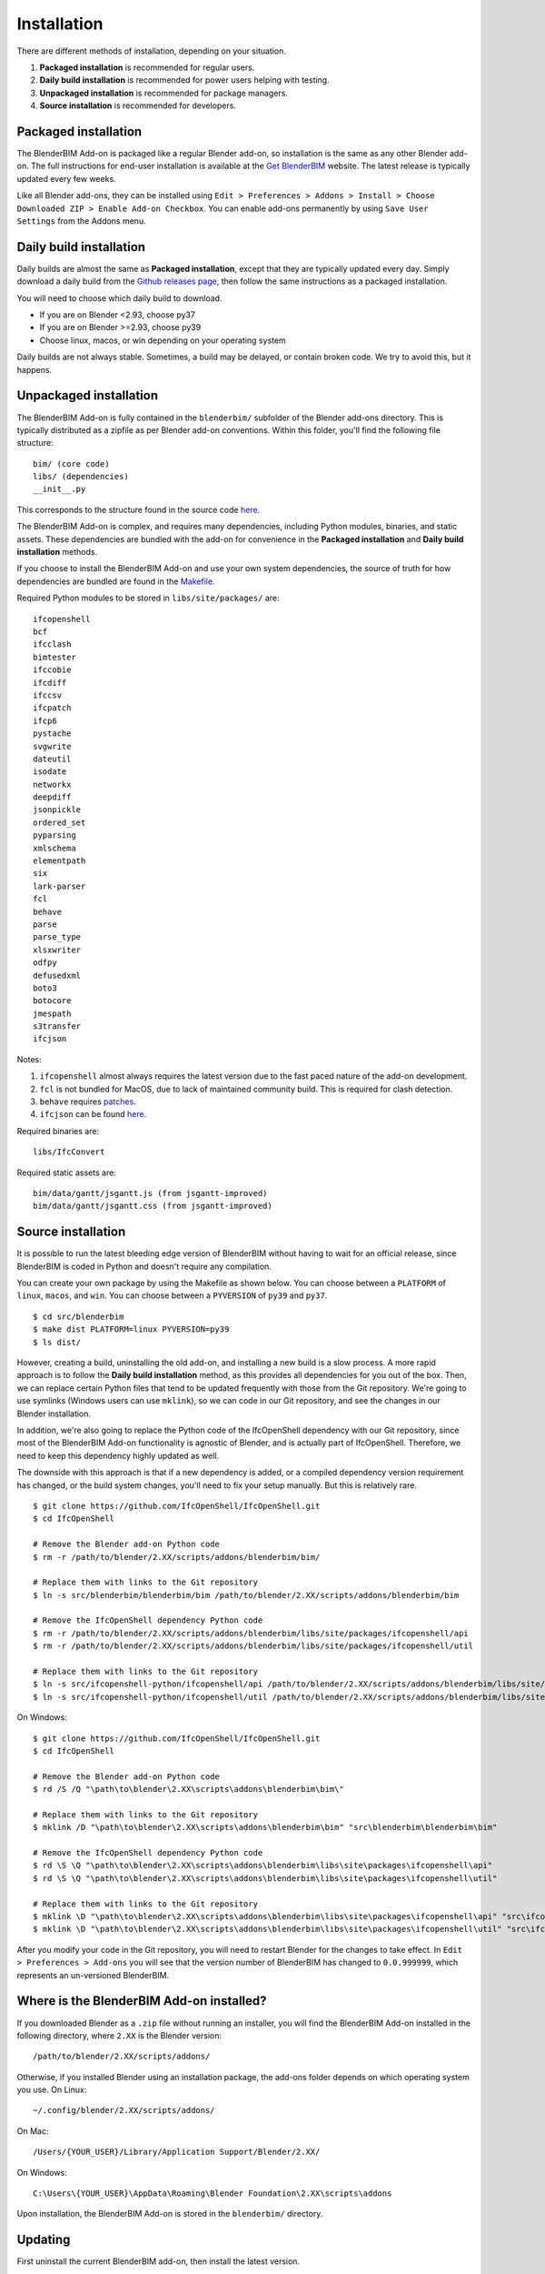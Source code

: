 Installation
============

There are different methods of installation, depending on your situation.

1. **Packaged installation** is recommended for regular users.
2. **Daily build installation** is recommended for power users helping with testing.
3. **Unpackaged installation** is recommended for package managers.
4. **Source installation** is recommended for developers.

Packaged installation
---------------------

The BlenderBIM Add-on is packaged like a regular Blender add-on, so installation
is the same as any other Blender add-on. The full instructions for end-user
installation is available at the `Get BlenderBIM
<https://blenderbim.org/download.html>`__ website. The latest release is
typically updated every few weeks.

Like all Blender add-ons, they can be installed using ``Edit > Preferences >
Addons > Install > Choose Downloaded ZIP > Enable Add-on Checkbox``. You can
enable add-ons permanently by using ``Save User Settings`` from the Addons menu.

Daily build installation
------------------------

Daily builds are almost the same as **Packaged installation**, except that they
are typically updated every day. Simply download a daily build from the `Github
releases page <https://github.com/IfcOpenShell/IfcOpenShell/releases>`__, then
follow the same instructions as a packaged installation.

You will need to choose which daily build to download.

- If you are on Blender <2.93, choose py37
- If you are on Blender >=2.93, choose py39
- Choose linux, macos, or win depending on your operating system

Daily builds are not always stable. Sometimes, a build may be delayed, or
contain broken code. We try to avoid this, but it happens.

Unpackaged installation
-----------------------

The BlenderBIM Add-on is fully contained in the ``blenderbim/`` subfolder of the
Blender add-ons directory. This is typically distributed as a zipfile as per
Blender add-on conventions. Within this folder, you'll find the following file
structure:
::

    bim/ (core code)
    libs/ (dependencies)
    __init__.py

This corresponds to the structure found in the source code `here
<https://github.com/IfcOpenShell/IfcOpenShell/tree/v0.6.0/src/blenderbim/blenderbim>`__.

The BlenderBIM Add-on is complex, and requires many dependencies, including
Python modules, binaries, and static assets. These dependencies are bundled with
the add-on for convenience in the **Packaged installation** and **Daily build
installation** methods.

If you choose to install the BlenderBIM Add-on and use your own system
dependencies, the source of truth for how dependencies are bundled are found in
the `Makefile
<https://github.com/IfcOpenShell/IfcOpenShell/blob/v0.6.0/src/blenderbim/Makefile>`__.

Required Python modules to be stored in ``libs/site/packages/`` are:
::

    ifcopenshell
    bcf
    ifcclash
    bimtester
    ifccobie
    ifcdiff
    ifccsv
    ifcpatch
    ifcp6
    pystache
    svgwrite
    dateutil
    isodate
    networkx
    deepdiff
    jsonpickle
    ordered_set
    pyparsing
    xmlschema
    elementpath
    six
    lark-parser
    fcl
    behave
    parse
    parse_type
    xlsxwriter
    odfpy
    defusedxml
    boto3
    botocore
    jmespath
    s3transfer
    ifcjson

Notes:

1. ``ifcopenshell`` almost always requires the latest version due to the fast paced nature of the add-on development.
2. ``fcl`` is not bundled for MacOS, due to lack of maintained community build. This is required for clash detection.
3. ``behave`` requires `patches <https://github.com/IfcOpenShell/IfcOpenShell/tree/v0.6.0/src/ifcbimtester/patch>`__.
4. ``ifcjson`` can be found `here <https://github.com/IFCJSON-Team/IFC2JSON_python/tree/master/file_converters>`__.

Required binaries are:
::

    libs/IfcConvert

Required static assets are:
::

    bim/data/gantt/jsgantt.js (from jsgantt-improved)
    bim/data/gantt/jsgantt.css (from jsgantt-improved)

Source installation
-------------------

It is possible to run the latest bleeding edge version of BlenderBIM without
having to wait for an official release, since BlenderBIM is coded in Python and
doesn't require any compilation.

You can create your own package by using the Makefile as shown below. You can
choose between a ``PLATFORM`` of ``linux``, ``macos``, and ``win``. You can
choose between a ``PYVERSION`` of ``py39`` and ``py37``.
::

    $ cd src/blenderbim
    $ make dist PLATFORM=linux PYVERSION=py39
    $ ls dist/

However, creating a build, uninstalling the old add-on, and installing a new
build is a slow process. A more rapid approach is to follow the **Daily build
installation** method, as this provides all dependencies for you out of the box.
Then, we can replace certain Python files that tend to be updated frequently
with those from the Git repository. We're going to use symlinks (Windows users
can use ``mklink``), so we can code in our Git repository, and see the changes
in our Blender installation.

In addition, we're also going to replace the Python code of the IfcOpenShell
dependency with our Git repository, since most of the BlenderBIM Add-on
functionality is agnostic of Blender, and is actually part of IfcOpenShell.
Therefore, we need to keep this dependency highly updated as well.

The downside with this approach is that if a new dependency is added, or a
compiled dependency version requirement has changed, or the build system
changes, you'll need to fix your setup manually. But this is relatively rare.

::

    $ git clone https://github.com/IfcOpenShell/IfcOpenShell.git
    $ cd IfcOpenShell

    # Remove the Blender add-on Python code
    $ rm -r /path/to/blender/2.XX/scripts/addons/blenderbim/bim/

    # Replace them with links to the Git repository
    $ ln -s src/blenderbim/blenderbim/bim /path/to/blender/2.XX/scripts/addons/blenderbim/bim

    # Remove the IfcOpenShell dependency Python code
    $ rm -r /path/to/blender/2.XX/scripts/addons/blenderbim/libs/site/packages/ifcopenshell/api
    $ rm -r /path/to/blender/2.XX/scripts/addons/blenderbim/libs/site/packages/ifcopenshell/util

    # Replace them with links to the Git repository
    $ ln -s src/ifcopenshell-python/ifcopenshell/api /path/to/blender/2.XX/scripts/addons/blenderbim/libs/site/packages/ifcopenshell/api
    $ ln -s src/ifcopenshell-python/ifcopenshell/util /path/to/blender/2.XX/scripts/addons/blenderbim/libs/site/packages/ifcopenshell/util

On Windows:

::

    $ git clone https://github.com/IfcOpenShell/IfcOpenShell.git
    $ cd IfcOpenShell

    # Remove the Blender add-on Python code
    $ rd /S /Q "\path\to\blender\2.XX\scripts\addons\blenderbim\bim\"

    # Replace them with links to the Git repository
    $ mklink /D "\path\to\blender\2.XX\scripts\addons\blenderbim\bim" "src\blenderbim\blenderbim\bim"

    # Remove the IfcOpenShell dependency Python code
    $ rd \S \Q "\path\to\blender\2.XX\scripts\addons\blenderbim\libs\site\packages\ifcopenshell\api"
    $ rd \S \Q "\path\to\blender\2.XX\scripts\addons\blenderbim\libs\site\packages\ifcopenshell\util"

    # Replace them with links to the Git repository
    $ mklink \D "\path\to\blender\2.XX\scripts\addons\blenderbim\libs\site\packages\ifcopenshell\api" "src\ifcopenshell-python\ifcopenshell\api"
    $ mklink \D "\path\to\blender\2.XX\scripts\addons\blenderbim\libs\site\packages\ifcopenshell\util" "src\ifcopenshell-python\ifcopenshell\util"


After you modify your code in the Git repository, you will need to restart
Blender for the changes to take effect. In ``Edit > Preferences > Add-ons`` you
will see that the version number of BlenderBIM has changed to ``0.0.999999``,
which represents an un-versioned BlenderBIM.

Where is the BlenderBIM Add-on installed?
-----------------------------------------

If you downloaded Blender as a ``.zip`` file without running an installer, you
will find the BlenderBIM Add-on installed in the following directory, where
``2.XX`` is the Blender version:
::

    /path/to/blender/2.XX/scripts/addons/

Otherwise, if you installed Blender using an installation package, the add-ons
folder depends on which operating system you use. On Linux:
::

    ~/.config/blender/2.XX/scripts/addons/

On Mac:
::

    /Users/{YOUR_USER}/Library/Application Support/Blender/2.XX/

On Windows:
::

    C:\Users\{YOUR_USER}\AppData\Roaming\Blender Foundation\2.XX\scripts\addons

Upon installation, the BlenderBIM Add-on is stored in the ``blenderbim/``
directory.

Updating
--------

First uninstall the current BlenderBIM add-on, then install the latest version.

Uninstalling
------------

Navigate to ``Edit > Preferences > Add-ons``. Due to a limitation in Blender,
you have to first disable the BlenderBIM Add-on in your Blender preferences by
pressing the checkbox next to the add-on, then restart Blender. After
restarting, you can uninstall the BlenderBIM Add-on by pressing the ``Remove``
button in the Blender preferences window.

Alternatively, you may uninstall manually by deleting the ``blenderbim/``
directory in your Blender add-ons directory.
